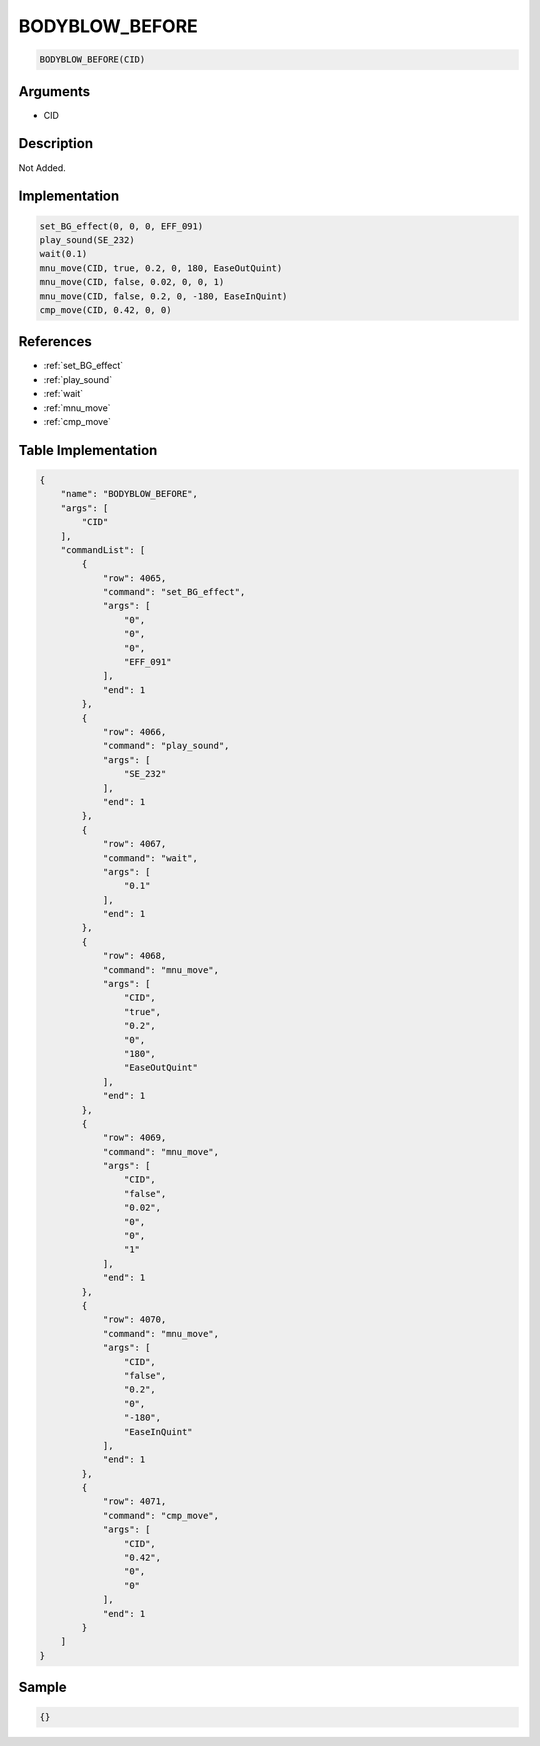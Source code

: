 .. _BODYBLOW_BEFORE:

BODYBLOW_BEFORE
========================

.. code-block:: text

	BODYBLOW_BEFORE(CID)


Arguments
------------

* CID

Description
-------------

Not Added.

Implementation
-------------

.. code-block:: python

	set_BG_effect(0, 0, 0, EFF_091)
	play_sound(SE_232)
	wait(0.1)
	mnu_move(CID, true, 0.2, 0, 180, EaseOutQuint)
	mnu_move(CID, false, 0.02, 0, 0, 1)
	mnu_move(CID, false, 0.2, 0, -180, EaseInQuint)
	cmp_move(CID, 0.42, 0, 0)

References
-------------
* :ref:`set_BG_effect`
* :ref:`play_sound`
* :ref:`wait`
* :ref:`mnu_move`
* :ref:`cmp_move`

Table Implementation
-------------

.. code-block:: json

	{
	    "name": "BODYBLOW_BEFORE",
	    "args": [
	        "CID"
	    ],
	    "commandList": [
	        {
	            "row": 4065,
	            "command": "set_BG_effect",
	            "args": [
	                "0",
	                "0",
	                "0",
	                "EFF_091"
	            ],
	            "end": 1
	        },
	        {
	            "row": 4066,
	            "command": "play_sound",
	            "args": [
	                "SE_232"
	            ],
	            "end": 1
	        },
	        {
	            "row": 4067,
	            "command": "wait",
	            "args": [
	                "0.1"
	            ],
	            "end": 1
	        },
	        {
	            "row": 4068,
	            "command": "mnu_move",
	            "args": [
	                "CID",
	                "true",
	                "0.2",
	                "0",
	                "180",
	                "EaseOutQuint"
	            ],
	            "end": 1
	        },
	        {
	            "row": 4069,
	            "command": "mnu_move",
	            "args": [
	                "CID",
	                "false",
	                "0.02",
	                "0",
	                "0",
	                "1"
	            ],
	            "end": 1
	        },
	        {
	            "row": 4070,
	            "command": "mnu_move",
	            "args": [
	                "CID",
	                "false",
	                "0.2",
	                "0",
	                "-180",
	                "EaseInQuint"
	            ],
	            "end": 1
	        },
	        {
	            "row": 4071,
	            "command": "cmp_move",
	            "args": [
	                "CID",
	                "0.42",
	                "0",
	                "0"
	            ],
	            "end": 1
	        }
	    ]
	}

Sample
-------------

.. code-block:: json

	{}
